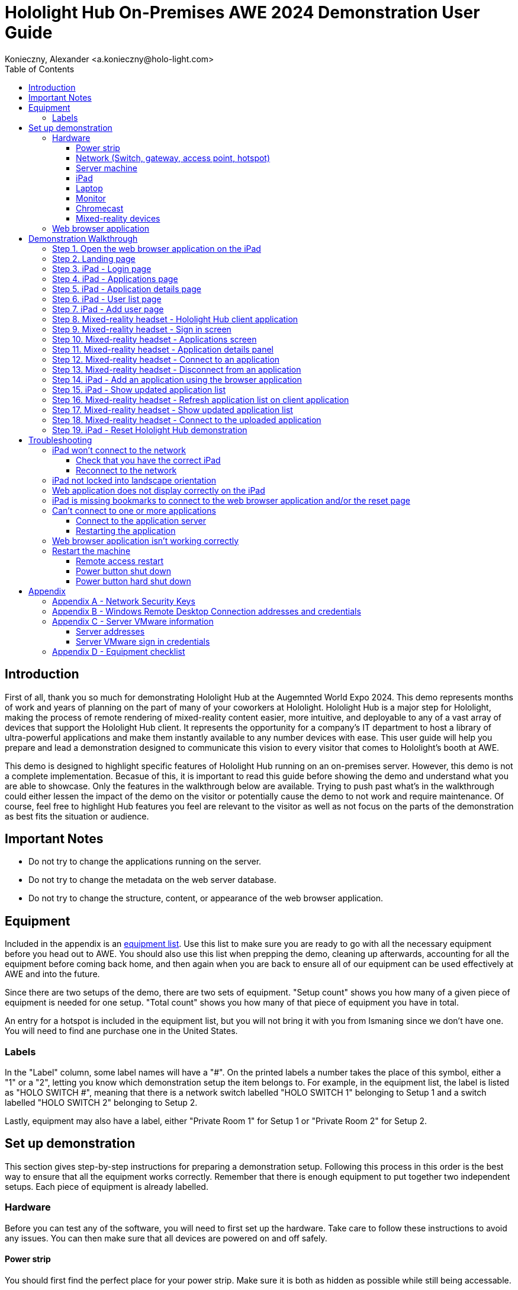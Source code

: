 = Hololight Hub On-Premises AWE 2024 Demonstration User Guide
Konieczny, Alexander <a.konieczny@holo-light.com> 
:doctype: book
:toc:
:toclevels: 3
:description: This user guide walks demonstrators through the process of preparing for, setting up, and executing the Hololight Hub AWE 2024 Demonstration.
:imagesdir: images

<<<

== Introduction
First of all, thank you so much for demonstrating Hololight Hub at the Augemnted World Expo 2024. This demo represents months of work and years of planning on the part of many of your coworkers at Hololight. Hololight Hub is a major step for Hololight, making the process of remote rendering of mixed-reality content easier, more intuitive, and deployable to any of a vast array of devices that support the Hololight Hub client. It represents the opportunity for a company's IT department to host a library of ultra-powerful applications and make them instantly available to any number devices with ease. This user guide will help you prepare and lead a demonstration designed to communicate this vision to every visitor that comes to Hololight's booth at AWE.

This demo is designed to highlight specific features of Hololight Hub running on an on-premises server. However, this demo is not a complete implementation. Becasue of this, it is important to read this guide before showing the demo and understand what you are able to showcase. Only the features in the walkthrough below are available. Trying to push past what's in the walkthrough could either lessen the impact of the demo on the visitor or potentially cause the demo to not work and require maintenance. Of course, feel free to highlight Hub features you feel are relevant to the visitor as well as not focus on the parts of the demonstration as best fits the situation or audience. 

<<<

== Important Notes
- Do not try to change the applications running on the server.
- Do not try to change the metadata on the web server database.
- Do not try to change the structure, content, or appearance of the web browser application.

<<<

== Equipment
Included in the appendix is an xref:appendixEquipment[equipment list]. Use this list to make sure you are ready to go with all the necessary equipment before you head out to AWE. You should also use this list when prepping the demo, cleaning up afterwards, accounting for all the equipment before coming back home, and then again when you are back to ensure all of our equipment can be used effectively at AWE and into the future.

Since there are two setups of the demo, there are two sets of equipment. "Setup count" shows you how many of a given piece of equipment is needed for one setup. "Total count" shows you how many of that piece of equipment you have in total. 

An entry for a hotspot is included in the equipment list, but you will not bring it with you from Ismaning since we don't have one. You will need to find ane purchase one in the United States.

=== Labels
In the "Label" column, some label names will have a "#". On the printed labels a number takes the place of this symbol, either a "1" or a "2", letting you know which demonstration setup the item belongs to. For example, in the equipment list, the label is listed as "HOLO SWITCH #", meaning that there is a network switch labelled "HOLO SWITCH 1" belonging to Setup 1 and a switch labelled "HOLO SWITCH 2" belonging to Setup 2.

Lastly, equipment may also have a label, either "Private Room 1" for Setup 1 or "Private Room 2" for Setup 2. 

<<<
== Set up demonstration
This section gives step-by-step instructions for preparing a demonstration setup. Following this process in this order is the best way to ensure that all the equipment works correctly. Remember that there is enough equipment to put together two independent setups. Each piece of equipment is already labelled.

=== Hardware
Before you can test any of the software, you will need to first set up the hardware. Take care to follow these instructions to avoid any issues. You can then make sure that all devices are powered on and off safely.  

==== Power strip
You should first find the perfect place for your power strip. Make sure it is both as hidden as possible while still being accessable. 

*Do not turn it on yet.*

<<<

==== Network (Switch, gateway, access point, hotspot)
You should then set up the network. The network allows all the devices required for the demonstration to connect and communicate with one another. Use the diagram below for quick reference on how to connect the different parts together.

image:hololighthub_awe2024_demo_networkdiagram_20240524.png[,480]

===== Switch
Set up the switch. Between the two setups, there are two different models of switch. The equipment list in the appendix clarifies this. Connect the power cord to the switch and plug it into the power strip.

<<<

===== Gateway
Now set up the gateway. On the back are two ports. Connect an ethernet cable to the port with two arrows and the other end of that cable to port 1 on the switch. Attach the power cord and plug it into the power strip.

image:hub_awe2024_demo_gateway_ports.png[,480]

===== Access Point
Next, you need to set up the access point. This allows wireless devices to connect to the network. Underneath the device is an ethernet port. Attach an ethernet cable to this port and the other end to port 6 on the switch. 

===== Hotspot
If you have a hotspot, you need to plug it into the remaining port on the gateway. This will enable internet access.

===== Power on and test
If everything is properly connected, switch on the power strip to start the network. Wait for the blue light of the access point to glow. From the moment it is powered on, the network could take up to 20 minutes to start. To test if the network is working, see if the setup's assigned iPad can connect to the network. If a hotspot is connected, see if you can browse the internet using the successfully connected iPad. Which iPad should connect to which network is shown below.

[cols="1,1,3"]
|===
|*Demo setup*
|*iPad*
|*Network name*

|Setup 1
|"Private Room 1"
|HUB-AWE-1

|Setup 2
|"Private Room 2"
|HUB-AWE-2
|=== 

<<<

==== Server machine
The server runs the applications the clients connect to, as well as running the web browser application you view with the iPad.

image:hololighthub_awe2024_demo_serverconnections_20240524.png[,480]

To set up the server machine, first start at the back of the machine, pictured above. Connect your ethernet cable to the port marked with an arrow. Using any other port will not work. Connect the other end of the ethernet cable into port 7 of the network switch.

Continuing on the backside of the server machine, connect both power cables to the top two ports. You must connect both of these. If only one is connected, the machine will beep continuously when you power it on. If this happens, make sure the two power cable connectors are fully inserted. If both power cords are fully-connected the beeping will stop.

Go to the front of the machine. Open the door and you will see a white power button. Press this button and the machine will turn on. Close the door. From here you shouldn't need to do anything else with the server machine itself. All the software installed on the server will start automatically. This can take between 5 and 10 minutes. 

<<<

==== iPad
The iPad is used to show the web browser application that allows users to manage their applications.

Each iPad is preconfigured to connect to its assigned network, if the network is running. If it doesn't connect xref:troubleshootIPadConnect[see the troubleshooting section].

The demonstration requires the iPad to run in landcape mode. Turn the iPad to make sure the orientation cannot change. If the iPad switches between portrait and landscape orientation xref:troubleshootIPadLock[see the troubleshooting section].

To test the server machine, open Safari. You should see two bookmarks, "Hololight Hub" and "Hololight Hub - RESET". If the bookmarks don't appear, click the address bar at the top of the Safari or open a new tab. If there are still no bookmarks xref:troubleshootIPadBookmark[see the troubleshooting section].

The bookmarks allow easy access to the web browser application. Select the "Hololight Hub" bookmark. If the server is fully initialized and running correctly, you should now see the landing page for the Hololight Hub web browser application.

If when navigating the different pages of the web browser application the text or sizing of images looks unreadable or incorrect xref:troubleshootIPadSize[see the troubleshooting section].

==== Laptop

// The laptops are preconfigured to connect to the network if the network is running. If it doesn't connect see the troubleshooting section.
A laptop is needed at each setup for three reasons:

. Providing a server for the Taqtile Manifest application.
. Allowing mixed-reality capture for the HoloLens 2 and Magic Leap 2.
. Accessing and troubleshooting issues with the server. 

Alex and Philipp are responsible for providing and setting up these laptops.

==== Monitor

Use the monitor to show visitors not wearing a mixed-reality headset what the device is displaying.

. Set up the monitor by plugging it into the power strip.
. Plug the Chromecast into HDMI input 1.

<<<

==== Chromecast

image:hub_awe2024_demo_device_chromecast.jpg[,320]

The Chromecast is for displaying a video capture stream of the Meta Quest 3 when running your demonstration. Connect it to one of the monitor's HDMI ports and connect the Chromecast to the setup's network. In addition, the Chromecast needs a connection to a power source using the included power supply.


<<<

==== Mixed-reality devices

All mixed-reality devices will arrive at AWE with the Hololight Hub clients preinstalled. You will need to connect them to their respective networks though. Use the table below to connect the correct device to the correct set up.

[cols="1,1,3"]
|===
|*Demo setup*
|*Network name*
|*Network password*

|Setup 1
|HUB-AWE-1
|1HOLODEMO!

|Setup 2
|HUB-AWE-2
|1HOLODEMO!
|=== 

<<<

===== Meta Quest 3
image:hub_awe2024_demo_device_metaquest3.jpg[,320]

The Meta Quest 3 sHould be the primary device you use when displaying mixed-reality capture on the monitor during the demonstration. It is both the easiest to display and has the best performance. The video feed will only work if the network is connected to the internet with a hotspot and the Meta Quest 3 is connected to the network.

====== Connecting the Meta Quest 3 to demonstration wifi network
{counter:stepsMetaQuest3ConnectNetwork}. Press the Meta / Oculus button on your right Touch controller to pull up your universal menu.

{counter:stepsMetaQuest3ConnectNetwork}. Hover over the clock on the left side of the universal menu. When Quick Settings appears, select it to open the Quick Settings panel.

{counter:stepsMetaQuest3ConnectNetwork}. Select "Wi-Fi".

{counter:stepsMetaQuest3ConnectNetwork}. Select the toggle to turn Wi-Fi on if it is off, then select the Wi-Fi network you want to connect to and enter the password.

{counter:stepsMetaQuest3ConnectNetwork}. Select "Connect".

====== Displaying the Meta Quest 3 video capture to the monitor with a Chromecast

You must connect the network to the internet with a hotspot and the Meta Quest 3 to the network for the Meta Quest 3 video capture to work.

{counter:stepsMetaQuest3ConnectFeed}. Turn on the monitor with the Google Chromecast connected to an HDMI port.

{counter:stepsMetaQuest3ConnectFeed}. Make sure the Meta Quest 3 and Google Chromecast are connected to the demonstration setup network.

{counter:stepsMetaQuest3ConnectFeed}. On the Meta Quest 3 select "Camera".

image:hub_awe2024_demo_quest3_stream_00.jpg[,480]

<<<
    
{counter:stepsMetaQuest3ConnectFeed}. On the window that appears, select "Cast".

image:hub_awe2024_demo_quest3_stream_01.jpg[,480]

<<<

{counter:stepsMetaQuest3ConnectFeed}. Select "Hololight-chromecast-1" and the feed should appear.

image:hub_awe2024_demo_quest3_stream_02.jpg[,480]

<<<

===== Magic Leap 2
image:hub_awe2024_demo_device_magicleap2.png[,320]

====== Connecting the Magic Leap 2 to the demonstration wifi network
{counter:stepsMagicLeap2ConnectNetwork}. Open "Settings" in the app launcher. Select "Network & Internet".

image:hub_awe2024_demo_device__magicleap2_wifi_00.jpeg[,320]

<<<

{counter:stepsMagicLeap2ConnectNetwork}. Select the wireless network you're connecting to from the list. If a password is required, a virtual keyboard will pop up to enter your password with.

image:hub_awe2024_demo_device__magicleap2_wifi_01.jpeg[,320]

<<<
====== Streaming the Magic Leap 2 video capture to laptop
{counter:stepsMagicLeap2ConnectFeed}. Make sure both the Magic Leap 2 and the laptop are connected to the setup's network. Make sure you have the Magic Leap 2's IP address before starting. You can find it by going into the device's network settings.

{counter:stepsMagicLeap2ConnectFeed}. Run Magic Leap Hub on your computer. This only works on Windows.

{counter:stepsMagicLeap2ConnectFeed}. Select "Device Bridge".

image:hub_awe2024_demo_magicleap2_stream_00.png[,480]

{counter:stepsMagicLeap2ConnectFeed}. Enter the IP address of the Magic Leap 2 and select "Connect". The port will always be "5555".

image:hub_awe2024_demo_magicleap2_stream_01.png[,480]

<<<

image:hub_awe2024_demo_magicleap2_stream_02.png[,480]

{counter:stepsMagicLeap2ConnectFeed}. Select "Device Stream"

image:hub_awe2024_demo_magicleap2_stream_03.png[,480]

<<<

===== HoloLens 2
image:hub_awe2024_demo_device_hololens2.jpg[,320]

====== Connecting the HoloLens 2 to the demonstration wifi network
{counter:stepsHololens2ConnectNetwork}. Perform the Start gesture and select "Settings". The Settings app will be auto-placed in front of you.

{counter:stepsHololens2ConnectNetwork}. Select "Network & Internet" > "Wi-Fi". Make sure Wi-Fi is turned on. If you don't see your network, scroll down the list.

{counter:stepsHololens2ConnectNetwork}. Select a the setup's network, then select "Connect".

{counter:stepsHololens2ConnectNetwork}. If you're prompted for a network password, type it and select "Next".

====== Displaying the HoloLens 2 video capture to the laptop
{counter:stepsHololens2ConnectFeed}. Turn on the HoloLens 2 and type in the PIN, "010415".

{counter:stepsHololens2ConnectFeed}. When the applications appear, select "Settings".

{counter:stepsHololens2ConnectFeed}. Select "Update & Security".

{counter:stepsHololens2ConnectFeed}. From the left menu select "For developers".

{counter:stepsHololens2ConnectFeed}. Scroll down to "Device Portal". Make sure the toggle is in the "On" position. The address under "Wi-Fi" in this part of the panel is what you will need to type in on your laptop browser.

{counter:stepsHololens2ConnectFeed}. Connect a laptop to the monitor that will display the stream.

{counter:stepsHololens2ConnectFeed}. Open Google Chrome on the laptop. In the address bar, type in the IP address you found on the HoloLens 2.

<<<

{counter:stepsHololens2ConnectFeed}. A warning screen will appear. Select "Erweitert".

image:hub_awe2024_demo_hololens2_stream_00.png[,480]

{counter:stepsHololens2ConnectFeed}. Select the link at the bottom that says "Weiter..."

image:hub_awe2024_demo_hololens2_stream_01.png[,480]

<<<

{counter:stepsHololens2ConnectFeed}. Use the following username and password to sign in:

[cols="1,3"]
|===
|username
|Holo-Light

|password
|Holo-Light
|=== 

image:hub_awe2024_demo_hololens2_stream_02.png[,480]

{counter:stepsHololens2ConnectFeed}. On the left-side navigation menu, select "Views", then "Mixed Reality Capture".

image:hub_awe2024_demo_hololens2_stream_03.png[,480]

<<<

{counter:stepsHololens2ConnectFeed}. Make sure the dropdown near "Live preview quality" is on "Medium" and then select the "Live preview" button.

image:hub_awe2024_demo_hololens2_stream_04.png[,480]

{counter:stepsHololens2ConnectFeed}. The video feed should appear. Make is full screen.

<<<

===== Lenovo VXR
image:hub_awe2024_demo_device_lenovovxr.png[,320]

====== Connecting the Meta Quest 3 to demonstration wifi network
{counter:stepsMetaQuest3ConnectNetwork}. Press Meta / Oculus button on your right Touch controller to pull up your universal menu.

{counter:stepsMetaQuest3ConnectNetwork}. Hover over the clock on the left side of the universal menu. When Quick Settings appears, select it to open the Quick Settings panel.

{counter:stepsMetaQuest3ConnectNetwork}. Select "Wi-Fi".

{counter:stepsMetaQuest3ConnectNetwork}. Select the toggle to turn Wi-Fi on, then select the Wi-Fi network you want to connect to and enter the password.

{counter:stepsMetaQuest3ConnectNetwork}. Select "Connect".

=== Web browser application 
Open Safari on the iPad. Selec the "Hololight Hub - RESET" bookmark to load the demonstration reset page.

Select "Toggle Delete App" to reset the application. 

Now that you've set up all your equipment, it is time to give it a test drive. Make sure to go through the entire demonstration walkthrough to make sure the demo experience is exactly as you expect it to be. 

<<<

== Demonstration Walkthrough

Use the demonstration walkthrough to both test your demonstration setup once it is running and also run the demonstration itself.

=== Step {counter:stepsWalkthrough}. Open the web browser application on the iPad
Open Safari on the iPad. Select the bookmark "Hololight Hub" to go to the landing page.

=== Step {counter:stepsWalkthrough}. Landing page
image:hub_awe2024_demo_browser_landing.png[,480]

The landing page is the first page of the demonstration. The page does scroll up and down. Select the "Login" button when you are ready to continue.

<<<

=== Step {counter:stepsWalkthrough}. iPad - Login page
image:hub_awe2024_demo_browser_signin.png[,480]

By default "\a.werlberger@holo-light.com" and a password are already in the two text boxes on the Login page. Even if this isn't the case, the text in the boxes doesn't affect the application. select the "Login" button when you are ready to continue.

<<<

=== Step {counter:stepsWalkthrough}. iPad - Applications page
image:hub_awe2024_demo_browser_apps_00.png[,480]

This page shows the applications that are currently available on Hololight Hub. When you are ready to continue select one of the application tiles to show the details for the application.

<<<

=== Step {counter:stepsWalkthrough}. iPad - Application details page
image:hub_awe2024_demo_browser_appdetail.png[,480]

This page shows details about a selected application. When you are ready to continue, select "Users" on the left-side navigation bar. 

You do not need to start any applications. All applications are already running, and the "START" button does nothing.

<<<

=== Step {counter:stepsWalkthrough}. iPad - User list page
image:hub_awe2024_demo_browser_users.png[,480]

This page shows the list of users in user Alex's tennancy. Select the "Add New User" button to continue

=== Step {counter:stepsWalkthrough}. iPad - Add user page

This page shows a form the user would fill out to add a user. Attempting to add a user will do nothing. When you are ready to continue, click "Applications" on the left-side navigation bar to return to the "Applications" page. 

<<<

=== Step {counter:stepsWalkthrough}. Mixed-reality headset - Hololight Hub client application
All the client-related images in this guide show the HoloLens 2 version of the Hololight Hub client.

When using the a mixed-reality headset to demonstrate the Hololight Hub client, you can stream video capture of the experience from the device to a display. See the mixed-reality device you need in the "Set up demonstration" section.

To start, open the Hololight Hub Client application on the mixed-reality device of your choice.

=== Step {counter:stepsWalkthrough}. Mixed-reality headset - Sign in screen
image:hub_awe2024_demo_xr_signin.jpg[,480]

When you are ready to continue, select either the "Alex Werlberger" or "Philipp Landgraf" profile picture.

<<<

=== Step {counter:stepsWalkthrough}. Mixed-reality headset - Applications screen
image:hub_awe2024_demo_xr_apps_00.jpg[,480]

When you are ready to continue, select an application to open its details page.

=== Step {counter:stepsWalkthrough}. Mixed-reality headset - Application details panel
image:hub_awe2024_demo_xr_details.jpg[,480]

When you are ready to continue, select "Connect" to connect the application or select the "X" symbol to close the panel and choose another application.

<<<

=== Step {counter:stepsWalkthrough}. Mixed-reality headset - Connect to an application
After selecting "Connect", you will connect to the selected application just as you would normally with Hololight Stream.

=== Step {counter:stepsWalkthrough}. Mixed-reality headset - Disconnect from an application
Close the application by closing the client as you would any other application on the given device. There isn't a disconnect feature, except for in the case of Frontline. Do not use this feature in Frontline or you will need to go through the application restart steps in the troubleshooting section.

<<<

=== Step {counter:stepsWalkthrough}. iPad - Add an application using the browser application
image:hub_awe2024_demo_browser_appadd_00.png[,480]

The "Add new app" page has a form you need to fill out to add an app to the app list. Please follow the instructions. The upload isn't real, but by making the correct choices the user will only see a successful application.

Use the table below to correctly fill out the fields.

[cols="1,3"]
|===
|*Application name*
|Label

|*Thumbnail*
|"Manifest"

|*Banner*
|"Thumbnail.png"

|*App Package*
|"application_taqtile_manifest.zip"

|*Publisher*
|"Taqtile"

|*Version*
|_DOES THIS MATTER?_

|*Description*
|Feel free to write what is convenient in here.

|*Supported Devices*
|"HoloLens 2"
|===

<<<
image:hub_awe2024_demo_browser_appadd_01.png[,480]

When you select any of the "Select" buttons, a dropdown menu will appear. Select "Choose File" to open a window where you can select the correct file. Use the table above to know which file is correct.

image:hub_awe2024_demo_browser_appadd_02.png[,480]

When you are finished filling out the fields, select "Upload". A progress bar animation will start. When it finishes, a notification will appear telling you that you were successful. When you are ready to continue, click "Applications" on the left-side navigation bar to return to the "Applications" page. 

=== Step {counter:stepsWalkthrough}. iPad - Show updated application list
A new application is now visable.

=== Step {counter:stepsWalkthrough}. Mixed-reality headset - Refresh application list on client application
image:hub_awe2024_demo_xr_apps_01.jpg[,480]

Select the profile icon in the upper right-hand part of the application panel. Select "Refresh Apps" from the dropdown selection menu that appears. A new application tile will appear matching the one that appeared on the web browser application, the one you uploaded. 

Explain to the visitor that since the app was uploaded, you can use the device with the Hololight Hub client to connect to and use the uploaded application.

<<<
=== Step {counter:stepsWalkthrough}. Mixed-reality headset - Show updated application list
image:hub_awe2024_demo_xr_apps_02.jpg[,480]

The list of application now includes the Manifest application. Select an appication tile to show the details page for the app. Then select "Connect" to use the application.

=== Step {counter:stepsWalkthrough}. Mixed-reality headset - Connect to the uploaded application
Show the visitor you using the uploaded application.

<<<
=== Step {counter:stepsWalkthrough}. iPad - Reset Hololight Hub demonstration
image:hub_awe2024_demo_browser_reset.png[,480]

When the demo is finished, you need to reset application library back to three applications. Select the address bar to see your bookmarks, then select "Toggle Application" to remove the application you uploaded. You are now ready for the next demo.

<<<

== Troubleshooting

Below, you can find solutions to any number of problems that may occur when running the demo.

[reftext="troubleshootIPadConnect"]
=== iPad won't connect to the network
If an iPad is not automatically connecting to the server try the following:

==== Check that you have the correct iPad
Each iPad works with a specific demo setup. For example, if the iPad has the label "Private Room 1" it is meant to connect to setup 1's network. Check that you are using the correct iPad, and if you aren't, get the correct one.

==== Reconnect to the network
It is possible that something happens and the iPad loses its ability to automatically connect to the correct network. 

{counter:stepsReconnectiPad}. Make sure you have the correct iPad for the network you want to connect to.

{counter:stepsReconnectiPad}. Unlock the iPad using the code "010415".

{counter:stepsReconnectiPad}. Go to "Settings" > "Wifi".

{counter:stepsReconnectiPad}. Connect to the appropriate network using the credentials below.


[cols="1,1,1,3"]
|===
|*Demo setup*
|*iPad*
|*Network name*
|*Network password*

|Setup 1
|"Private Room 1"
|HUB-AWE-1
|1HOLODEMO!

|Setup 2
|"Private Room 2"
|HUB-AWE-2
|1HOLODEMO!
|=== 

{counter:stepsReconnectiPad}. Once connected, open Safari and open the bookmark "Hololight Hub".

<<<

[reftext="troubleshootIPadLock"]
=== iPad not locked into landscape orientation

Follow these steps if the iPad is switching its screen orientation to portrait mode. The demonstation will not display properly in portrait mode.

{counter:stepsiPadOrientationIssue}. Put the iPad into landscape orientation.

{counter:stepsiPadOrientationIssue}. Swipe down from the upper right corner of the screen.

{counter:stepsiPadOrientationIssue}. Select the button with the lock icon.

image:hub_awe2024_demo_troubleshooting_orientation_00.jpg[,480]

<<<

[reftext="troubleshootIPadSize"]
=== Web application does not display correctly on the iPad

{counter:stepsiPadDisplayIssue}. Open Safari.

{counter:stepsiPadDisplayIssue}. Select the "AA" symbol to the left of the address bar. 

{counter:stepsiPadDisplayIssue}. Change the font size to "85%".

[reftext="troubleshootIPadBookmark"]
=== iPad is missing bookmarks to connect to the web browser application and/or the reset page

If the bookmarks to the web browser application are missing, do the following:

{counter:stepsBookmarkMissing}. Open Safari.

{counter:stepsBookmarkMissing}. When Safari opens, select the address bar at the top of the application and type "192.168.110.133:3000".

{counter:stepsBookmarkMissing}. If the network is running, the landing page of the web browser application will appear. Add tha page as a bookmark titled "Hololight Hub".

{counter:stepsBookmarkMissing}. Select the address bar at the top of the application and type "192.168.110.133:3000/admin".

{counter:stepsBookmarkMissing}. The reset page of the web browser application will appear. Add tha page as a bookmark titled "Hololight Hub - RESET".

<<<

=== Can't connect to one or more applications
If you can't connect to one of the applications, it could be that the app has locked up or crashed. To fix this, you will need to restart the application on the server. Don't worry, this is super easy.

==== Connect to the application server
You will need to connect to the server hosting your application. There are two ways to do this.

===== Connect to application server using an .rdp file
The easiest way to connect to an application's server is with a .rdp file. In your resource package you have an .rdp file for each of the applications. Using this file you can restart each respective app by opening a the corresponding .rdp file. Double-click the .rdp file for the app you want to fix.

<<<

image:hololighthub_awe2024_demo_troubleshooting_appreset_remotedesktop_01_20240524.png[,320]

On the panel that appears, select "Weitere Optionen".

image:hololighthub_awe2024_demo_troubleshooting_appreset_remotedesktop_02_20240524.png[,320]

Select "Anderes Konto verwenden" and enter the following credentials. These credentials will work for any method of remote desktop across any of the applications:

[cols="1,3"]
|===
|username
|HL-DEMO

|password
|1HOLODEMO!
|=== 

With the credential fields filled out, click "OK".

image:hololighthub_awe2024_demo_troubleshooting_appreset_remotedesktop_03_20240524.png[,320]

Another window will open asking if you are sure if you want to continure. Click "Yes".

<<<

=====  Connect to application server using the Windows Remote Desktop application
If the .rdp file you need won't work or isn't available, you can use Windows Remote Desktop Connection to open a remote desktop window and fix the application. To open Remote Desktop Connection, press the Windows key (between left Ctrl and left alt), type "Remote Desktop" or "Remotedesktopverdindung", and open the program that appears.

image:hololighthub_awe2024_demo_troubleshooting_appreset_remotedesktop_00_20240524.png[,320]

Each application has its own corresponding IP address. Use the table below to find the right one.

[cols="1,1,1,1"]
|===
|*Applciation*
|*IP address*
|*Username*
|*Password*

|Web server
|192.168.110.133
|local\HL-DEMO
|1HOLODEMO!

|Hololight Space
|192.168.109.135
|local\HL-DEMO
|1HOLODEMO!

|NVIDIA Omniverse
|192.168.108.195
|local\HL-DEMO
|1HOLODEMO!

|Frontline
|192.168.110.80
|local\HL-DEMO
|1HOLODEMO!

|Taqtile
|192.168.110.83
|local\HL-DEMO
|1HOLODEMO!
|=== 

When you've entered the correct credentials, click "Connect".

From here on out the process is the same as when you connect with an .rdp file.

<<<

==== Restarting the application
Though largely the same process, there a small differences in how to restart each of the applications. Below are instructions for each of the different situations you might encounter.

===== Restarting Space or Taqtile
When the remote desktop window appears it will show a familliar Windows desktop. You may or may not see the app running. Either way we either want to restart or start the app in order to see if a restart solves the connection problem.

image:hololighthub_awe2024_demo_troubleshooting_appreset_remotedesktopview_20240524.png[,480]

On the desktop is a file named "AppRestartBatch". Double-click this file and if the app is running it will close, and in either case a new instance of the app will start

image:hololighthub_awe2024_demo_troubleshooting_appreset_remotedesktopview_resetshortcut_20240524.png[,160].

The process won't take long. When the application appears, close the remote desktop window.

<<<

===== Restarting Frontline
When you remote desktop into the server for Frontline the screen will be completely black. This is because it is in full screen. Press the Windows key (between left Ctrl and left alt) to  Restarting Frontline is almost the same as restarting Space, 

image:hololighthub_awe2024_demo_troubleshooting_appreset_frontline_00_20240524.png[,480]

Press the Windows key to open the Start menu. Then select "File Explorer".

image:hololighthub_awe2024_demo_troubleshooting_appreset_frontline_01_20240524.png[,480]

Select "Desktop".

<<<

image:hololighthub_awe2024_demo_troubleshooting_appreset_frontline_02_20240524.png[,480]

Double click "AppRestartBatch".

<<<

===== Restarting NVIDIA Omniverse

image:hololighthub_awe2024_demo_troubleshooting_appreset_omniverse_00_20240524.png[,480]

NVIDIA Omniverse is only different in that the application runs in Unity, and when you double click "AppRestartBatch" on the desktop, the application will take longer to restart.

<<<

=== Web browser application isn't working correctly
Use a .rdp file to remote into the web server. Like the other applications it will look just like a normal windows desktop. From here just restart Windows as you notmally would.

=== Restart the machine
If problems persist despite trying everything described above, you should get in touch with one of the Hololight engineers in the contact section. If none of them are available you can try the following on your own.

==== Remote access restart
This is the safest way to restart the machine, but should only be done by a Hololight engineer.

{counter:stepsRemoteAccessRestart}. Using a laptop, connect to the network for your demo setup.

<<<

{counter:stepsRemoteAccessRestart}. Open the Google Chrome browser. In the address bar at the top enter the IP address that corresponds to your setup and network.

[cols="1,1,3"]
|===
|*Demo setup*
|*Network name*
|*Control panel IP Address*

|Setup 1
|HUB-AWE-1
|\https://192.168.111.222

|Setup 2
|HUB-AWE-2
|\https://192.168.111.211
|=== 

{counter:stepsRemoteAccessRestart}. A sign in page will appear. Use the following credentials to sign in:

[cols="1,3"]
|===
|*username*
|root

|*password*
|1HOLODEMO!
|=== 

image:hololighthub_awe2024_demo_troubleshooting_vmware_00_20240524.png[,480]

<<<

{counter:stepsRemoteAccessRestart}. Select "Herunterladen". The control panel will send you to the sign in page.

image:hololighthub_awe2024_demo_troubleshooting_vmware_01_20240524.png[,480]
{counter:stepsRemoteAccessRestart}. Wait for the server machine to shut down. The fans will become very quiet, moving only every so often. The blue power light will also be off. A green light will blink every now and then.

{counter:stepsRemoteAccessRestart}. Press the power button on the server machine to power it on the same way you did when setting up the demo.

<<<

==== Power button shut down
Go to the front of the server machine. Open the door. Press the white switch once and the machine will start to shut down. The fans will make a significant amount of noise, but then become very quiet, only moving very little every so often. The blue light will also be off, and there will only be a green light that blinks every so often. At this point press the power button again to power on the machine in the same way as you did when setting up the demo.

==== Power button hard shut down
If the machine does not respond to simply pressing the power button once, instead press and hold the power button for 12 seconds. The machine will then instantly power off, the blue light will go out, and only the green light will blink every so often. At this point press the power button again to power on the machine in the same way as you did when setting up the demo.

<<<

== Appendix

[reftext="appendixNetworkSecurity"]
=== Appendix A - Network Security Keys
[cols="1,1,1"]
|===
|*Setup Name*
|*Network name*
|*Network password*

|Setup 1
|HUB-AWE-1
|1HOLODEMO!

|Setup 2
|HUB-AWE-2
|1HOLODEMO!
|=== 

<<<


[reftext="appendixRemoteDesktopConnection"]
=== Appendix B - Windows Remote Desktop Connection addresses and credentials

[cols="1,1,1,1"]
|===
|*Applciation*
|*IP address*
|*Username*
|*Password*

|Web server
|192.168.110.133
|local\HL-DEMO
|1HOLODEMO!

|Hololight Space
|192.168.109.135
|local\HL-DEMO
|1HOLODEMO!

|NVIDIA Omniverse
|192.168.108.195
|local\HL-DEMO
|1HOLODEMO!

|Frontline
|192.168.110.80
|local\HL-DEMO
|1HOLODEMO!

|Taqtile
|192.168.110.83
|local\HL-DEMO
|1HOLODEMO!
|=== 

<<<
    
[reftext="appendixVMWare"]
=== Appendix C - Server VMware information

==== Server addresses

[cols="1,1,3"]
|===
|*Demo setup*
|*Network name*
|*Control panel IP Address*

|Setup 1
|HUB-AWE-1
|\https://192.168.111.222

|Setup 2
|HUB-AWE-2
|\https://192.168.111.211
|=== 

==== Server VMware sign in credentials

[cols="1,3"]
|===
|*username*
|root

|*password*
|1HOLODEMO!
|=== 

<<<

[reftext="appendixEquipment"]
=== Appendix D - Equipment checklist

[cols="4,2,1,1"]
|===
|Equipment
|Label
|Setup count
|Total count

|Network - Switch with power adapter +
|HOLO SWITCH # +
HOLO SWTICH # PWR + 
There are different switches
|1
|2

|Network - Gateway with power adapter +
|HOLO GATE # +
HOLO GATE # PWR 
|1
|2

|Network - Access point +
|HOLO ACCESS #
|1
|2


|Network - Hotspot +
You need to buy this in the US
|
|1
|2

|Network - Ethernet cables +
|HOLO ETHR # (00-02)
|3
|6

|Server Machine +
|AWE SERVER #
|1
|2

|Server Machine Power Cables
|
|2
|4

|Mixed-reality device - HoloLens 2 with Hololight Hub Client +
- Case, USB charging cable, and power adapter
|
|1
|2

|Mixed-reality device - Magic Leap 2 with Hololight Hub Client +
- Case, USB charging cable, and power adapter
|
|1
|2

|Mixed-reality device - Meta Quest 3 with Hololight Hub Client +
- Case, USB charging cable, and power adapter
|
|1
|2

|Mixed-reality device - Lenovo VXR with Hololight Hub Client +
- Case, USB charging cable, and power adapter
|
|1
|2

|iPad with charging cable and power adapter
|
|1
|2

|Laptop with charging cable and power adapter
|
|1
|2

|Monitor+
- Power adapter, remote, and HDMI Cable 
|
|1
|2

|Chromecast with power adapter
|
|1
|2

|Power strip
|
|1
|2

|US electrical plug travel adapters (as needed)
|
|4-8
|10-16
|=== 